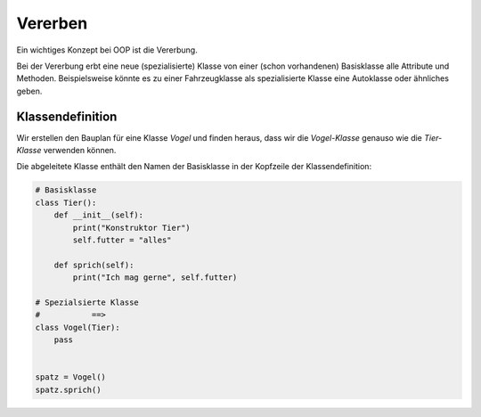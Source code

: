 

.. index:: inherit, erben, Klasse, class

########
Vererben
########

.. Vorlage war j.tier51


Ein wichtiges Konzept bei OOP ist die Vererbung.

Bei der Vererbung erbt eine neue (spezialisierte) Klasse von 
einer (schon vorhandenen) Basisklasse alle Attribute und Methoden.
Beispielsweise könnte es zu einer Fahrzeugklasse als spezialisierte Klasse
eine Autoklasse oder ähnliches geben.


Klassendefinition
=================

Wir erstellen den Bauplan für eine Klasse `Vogel` und finden heraus,
dass wir die `Vogel-Klasse` genauso wie die `Tier-Klasse` verwenden können.

Die abgeleitete Klasse enthält den Namen der Basisklasse
in der Kopfzeile der Klassendefinition:

.. code:: python

    # Basisklasse
    class Tier():
        def __init__(self):
            print("Konstruktor Tier")
            self.futter = "alles"

        def sprich(self):
            print("Ich mag gerne", self.futter)

    # Spezialsierte Klasse
    #           ==>
    class Vogel(Tier):
        pass


    spatz = Vogel()
    spatz.sprich()


